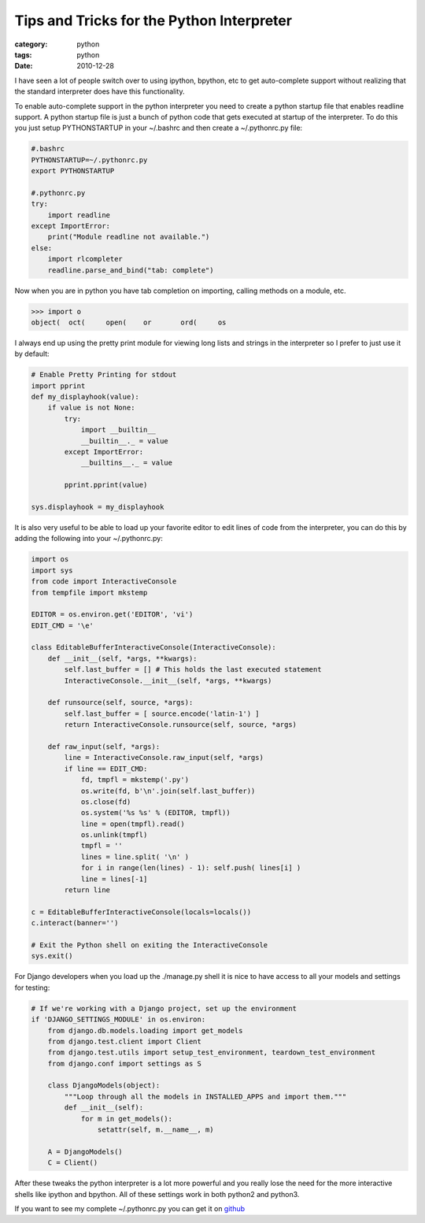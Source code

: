 Tips and Tricks for the Python Interpreter
==========================================
:category: python
:tags: python
:date: 2010-12-28

I have seen a lot of people switch over to using ipython, bpython, etc
to get auto-complete support without realizing that the standard
interpreter does have this functionality.

To enable auto-complete support in the python interpreter you need to
create a python startup file that enables readline support. A python
startup file is just a bunch of python code that gets executed at
startup of the interpreter. To do this you just setup PYTHONSTARTUP in
your ~/.bashrc and then create a ~/.pythonrc.py file:

.. sourcecode:: python

    #.bashrc
    PYTHONSTARTUP=~/.pythonrc.py
    export PYTHONSTARTUP

    #.pythonrc.py
    try:
        import readline
    except ImportError:
        print("Module readline not available.")
    else:
        import rlcompleter
        readline.parse_and_bind("tab: complete")

Now when you are in python you have tab completion on importing, calling
methods on a module, etc.

.. sourcecode:: python

    >>> import o
    object(  oct(     open(    or       ord(     os 

I always end up using the pretty print module for viewing long lists and
strings in the interpreter so I prefer to just use it by default:

.. sourcecode:: python

    # Enable Pretty Printing for stdout
    import pprint
    def my_displayhook(value):
        if value is not None:
            try:
                import __builtin__
                __builtin__._ = value
            except ImportError:
                __builtins__._ = value

            pprint.pprint(value)

    sys.displayhook = my_displayhook

It is also very useful to be able to load up your favorite editor to
edit lines of code from the interpreter, you can do this by adding the
following into your ~/.pythonrc.py:

.. sourcecode:: python

    import os
    import sys
    from code import InteractiveConsole
    from tempfile import mkstemp

    EDITOR = os.environ.get('EDITOR', 'vi')
    EDIT_CMD = '\e'

    class EditableBufferInteractiveConsole(InteractiveConsole):
        def __init__(self, *args, **kwargs):
            self.last_buffer = [] # This holds the last executed statement
            InteractiveConsole.__init__(self, *args, **kwargs)

        def runsource(self, source, *args):
            self.last_buffer = [ source.encode('latin-1') ]
            return InteractiveConsole.runsource(self, source, *args)

        def raw_input(self, *args):
            line = InteractiveConsole.raw_input(self, *args)
            if line == EDIT_CMD:
                fd, tmpfl = mkstemp('.py')
                os.write(fd, b'\n'.join(self.last_buffer))
                os.close(fd)
                os.system('%s %s' % (EDITOR, tmpfl))
                line = open(tmpfl).read()
                os.unlink(tmpfl)
                tmpfl = ''
                lines = line.split( '\n' )
                for i in range(len(lines) - 1): self.push( lines[i] )
                line = lines[-1]
            return line

    c = EditableBufferInteractiveConsole(locals=locals())
    c.interact(banner='')

    # Exit the Python shell on exiting the InteractiveConsole
    sys.exit()

For Django developers when you load up the ./manage.py shell it is nice
to have access to all your models and settings for testing:

.. sourcecode:: python

    # If we're working with a Django project, set up the environment
    if 'DJANGO_SETTINGS_MODULE' in os.environ:
        from django.db.models.loading import get_models
        from django.test.client import Client
        from django.test.utils import setup_test_environment, teardown_test_environment
        from django.conf import settings as S

        class DjangoModels(object):
            """Loop through all the models in INSTALLED_APPS and import them."""
            def __init__(self):
                for m in get_models():
                    setattr(self, m.__name__, m)

        A = DjangoModels()
        C = Client()

After these tweaks the python interpreter is a lot more powerful and you
really lose the need for the more interactive shells like ipython and
bpython. All of these settings work in both python2 and python3.

If you want to see my complete ~/.pythonrc.py you can get it on
`github <https://github.com/sontek/dotfiles/blob/master/_pythonrc.py>`__





